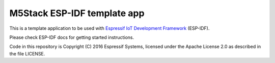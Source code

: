 M5Stack ESP-IDF template app
====================

This is a template application to be used with `Espressif IoT Development Framework`_ (ESP-IDF). 

Please check ESP-IDF docs for getting started instructions.

Code in this repository is Copyright (C) 2016 Espressif Systems, licensed under the Apache License 2.0 as described in the file LICENSE.

.. _Espressif IoT Development Framework: https://github.com/espressif/esp-idf



